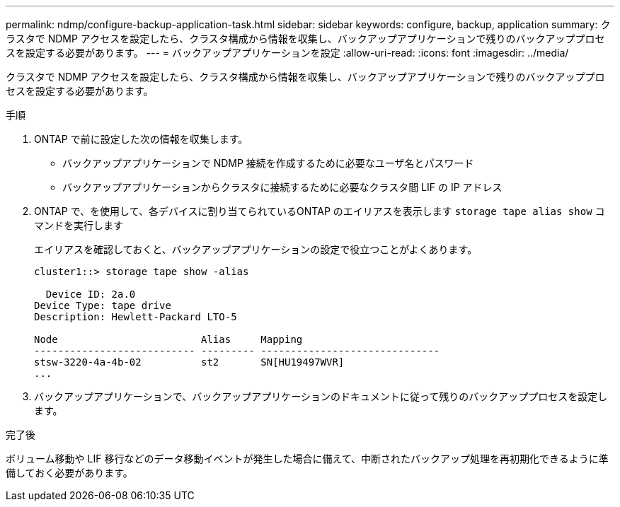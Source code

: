---
permalink: ndmp/configure-backup-application-task.html 
sidebar: sidebar 
keywords: configure, backup, application 
summary: クラスタで NDMP アクセスを設定したら、クラスタ構成から情報を収集し、バックアップアプリケーションで残りのバックアッププロセスを設定する必要があります。 
---
= バックアップアプリケーションを設定
:allow-uri-read: 
:icons: font
:imagesdir: ../media/


[role="lead"]
クラスタで NDMP アクセスを設定したら、クラスタ構成から情報を収集し、バックアップアプリケーションで残りのバックアッププロセスを設定する必要があります。

.手順
. ONTAP で前に設定した次の情報を収集します。
+
** バックアップアプリケーションで NDMP 接続を作成するために必要なユーザ名とパスワード
** バックアップアプリケーションからクラスタに接続するために必要なクラスタ間 LIF の IP アドレス


. ONTAP で、を使用して、各デバイスに割り当てられているONTAP のエイリアスを表示します `storage tape alias show` コマンドを実行します
+
エイリアスを確認しておくと、バックアップアプリケーションの設定で役立つことがよくあります。

+
[listing]
----
cluster1::> storage tape show -alias

  Device ID: 2a.0
Device Type: tape drive
Description: Hewlett-Packard LTO-5

Node                        Alias     Mapping
--------------------------- --------- ------------------------------
stsw-3220-4a-4b-02          st2       SN[HU19497WVR]
...
----
. バックアップアプリケーションで、バックアップアプリケーションのドキュメントに従って残りのバックアッププロセスを設定します。


.完了後
ボリューム移動や LIF 移行などのデータ移動イベントが発生した場合に備えて、中断されたバックアップ処理を再初期化できるように準備しておく必要があります。
